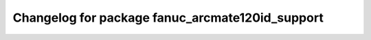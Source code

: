 ^^^^^^^^^^^^^^^^^^^^^^^^^^^^^^^^^^^^^^^^^^^^^^^^
Changelog for package fanuc_arcmate120id_support
^^^^^^^^^^^^^^^^^^^^^^^^^^^^^^^^^^^^^^^^^^^^^^^^
